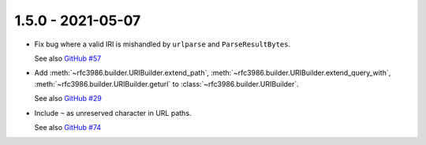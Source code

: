 1.5.0 - 2021-05-07
------------------

- Fix bug where a valid IRI is mishandled by ``urlparse`` and
  ``ParseResultBytes``.

  See also `GitHub #57`_

- Add :meth:`~rfc3986.builder.URIBuilder.extend_path`,
  :meth:`~rfc3986.builder.URIBuilder.extend_query_with`,
  :meth:`~rfc3986.builder.URIBuilder.geturl` to
  :class:`~rfc3986.builder.URIBuilder`.

  See also `GitHub #29`_

- Include ``~`` as unreserved character in URL paths.

  See also `GitHub #74`_

.. links

.. _GitHub #29:
    https://github.com/python-hyper/rfc3986/issues/29

.. _GitHub #57:
    https://github.com/python-hyper/rfc3986/issues/57

.. _GitHub #74:
    https://github.com/python-hyper/rfc3986/pull/74
